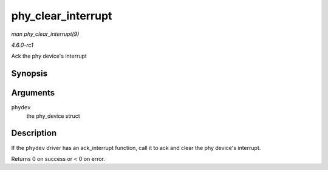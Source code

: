
.. _API-phy-clear-interrupt:

===================
phy_clear_interrupt
===================

*man phy_clear_interrupt(9)*

*4.6.0-rc1*

Ack the phy device's interrupt


Synopsis
========

.. c:function:: int phy_clear_interrupt( struct phy_device * phydev )

Arguments
=========

``phydev``
    the phy_device struct


Description
===========

If the ``phydev`` driver has an ack_interrupt function, call it to ack and clear the phy device's interrupt.

Returns 0 on success or < 0 on error.
